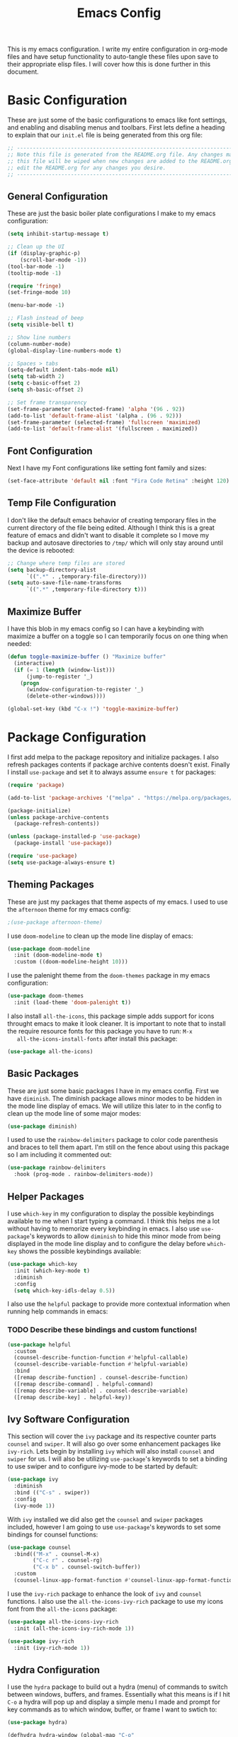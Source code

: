 #+TITLE: Emacs Config
#+PROPERTY: header-args :tangle ./init.el

This is my emacs configuration. I write my entire configuration in org-mode
files and have setup functionality to auto-tangle these files upon save to their
appropriate elisp files. I will cover how this is done further in this document.

* Basic Configuration
  These are just some of the basic configurations to emacs like font settings,
  and enabling and disabling menus and toolbars. First lets define a heading to
  explain that our =init.el= file is being generated from this org file:
  #+begin_src emacs-lisp
    ;; -----------------------------------------------------------------------------
    ;; Note this file is generated from the README.org file. Any changes made to
    ;; this file will be wiped when new changes are added to the README.org. Please
    ;; edit the README.org for any changes you desire.
    ;; -----------------------------------------------------------------------------

  #+end_src

** General Configuration
   These are just the basic boiler plate configurations I make to my emacs
   configuration:
   #+begin_src emacs-lisp
     (setq inhibit-startup-message t)

     ;; Clean up the UI
     (if (display-graphic-p)
         (scroll-bar-mode -1))
     (tool-bar-mode -1)
     (tooltip-mode -1)

     (require 'fringe)
     (set-fringe-mode 10)

     (menu-bar-mode -1)

     ;; Flash instead of beep
     (setq visible-bell t)

     ;; Show line numbers
     (column-number-mode)
     (global-display-line-numbers-mode t)

     ;; Spaces > tabs
     (setq-default indent-tabs-mode nil)
     (setq tab-width 2)
     (setq c-basic-offset 2)
     (setq sh-basic-offset 2)

     ;; Set frame transparency
     (set-frame-parameter (selected-frame) 'alpha '(96 . 92))
     (add-to-list 'default-frame-alist '(alpha . (96 . 92)))
     (set-frame-parameter (selected-frame) 'fullscreen 'maximized)
     (add-to-list 'default-frame-alist '(fullscreen . maximized))

   #+end_src

** Font Configuration
   Next I have my Font configurations like setting font family and sizes:
   #+begin_src emacs-lisp
     (set-face-attribute 'default nil :font "Fira Code Retina" :height 120)

   #+end_src

** Temp File Configuration
   I don't like the default emacs behavior of creating temporary files in the
   current directory of the file being edited. Although I think this is a great
   feature of emacs and didn't want to disable it complete so I move my backup
   and autosave directories to ~/tmp/~ which will only stay around until the
   device is rebooted:
   #+begin_src emacs-lisp
     ;; Change where temp files are stored
     (setq backup-directory-alist
           `((".*" . ,temporary-file-directory)))
     (setq auto-save-file-name-transforms
           `((".*" ,temporary-file-directory t)))

   #+end_src

** Maximize Buffer
   I have this blob in my emacs config so I can have a keybinding with maximize
   a buffer on a toggle so I can temporarily focus on one thing when needed:
   #+begin_src emacs-lisp
     (defun toggle-maximize-buffer () "Maximize buffer"
       (interactive)
       (if (= 1 (length (window-list)))
           (jump-to-register '_)
         (progn
           (window-configuration-to-register '_)
           (delete-other-windows))))

     (global-set-key (kbd "C-x !") 'toggle-maximize-buffer)

   #+end_src

* Package Configuration
  I first add melpa to the package repository and initialize packages. I also
  refresh packages contents if package archive contents doesn't exist. Finally I
  install ~use-package~ and set it to always assume ~ensure t~ for packages:
  #+begin_src emacs-lisp
    (require 'package)

    (add-to-list 'package-archives '("melpa" . "https://melpa.org/packages/") t)

    (package-initialize)
    (unless package-archive-contents
      (package-refresh-contents))

    (unless (package-installed-p 'use-package)
      (package-install 'use-package))

    (require 'use-package)
    (setq use-package-always-ensure t)

  #+end_src

** Theming Packages
   These are just my packages that theme aspects of my emacs. I used to use the
   ~afternoon~ theme for my emacs config:
   #+begin_src emacs-lisp
     ;(use-package afternoon-theme)

   #+end_src

   I use ~doom-modeline~ to clean up the mode line display of emacs:
   #+begin_src emacs-lisp
     (use-package doom-modeline
       :init (doom-modeline-mode t)
       :custom ((doom-modeline-height 10)))

   #+end_src

   I use the palenight theme from the ~doom-themes~ package in my emacs
   configuration:
   #+begin_src emacs-lisp
     (use-package doom-themes
       :init (load-theme 'doom-palenight t))

   #+end_src

   I also install ~all-the-icons~, this package simple adds support for icons
   throught emacs to make it look cleaner. It is important to note that to
   install the require resource fonts for this package you have to run: ~M-x
   all-the-icons-install-fonts~ after install this package:
   #+begin_src emacs-lisp
     (use-package all-the-icons)

   #+end_src

** Basic Packages
   These are just some basic packages I have in my emacs config. First we have
   ~diminish~. The diminish package allows minor modes to be hidden
   in the mode line display of emacs. We will utilize this later to in the
   config to clean up the mode line of some major modes:
   #+begin_src emacs-lisp
     (use-package diminish)

   #+end_src

   I used to use the ~rainbow-delimiters~ package to color code parenthesis and
   braces to tell them apart. I'm still on the fence about using this package so
   I am including it commented out:
   #+begin_src emacs-lisp
     (use-package rainbow-delimiters
       :hook (prog-mode . rainbow-delimiters-mode))

   #+end_src

** Helper Packages
   I use ~which-key~ in my configuration to display the possible keybindings
   available to me when I start typing a command. I think this helps me a lot
   without having to memorize every keybinding in emacs. I also use
   ~use-package~'s keywords to allow ~diminish~ to hide this minor mode from
   being displayed in the mode line display and to configure the delay before
   ~which-key~ shows the possible keybindings available:
   #+begin_src emacs-lisp
     (use-package which-key
       :init (which-key-mode t)
       :diminish
       :config
       (setq which-key-idls-delay 0.5))

   #+end_src

   I also use the ~helpful~ package to provide more contextual information when
   running help commands in emacs:
*** TODO Describe these bindings and custom functions!
   #+begin_src emacs-lisp
     (use-package helpful
       :custom
       (counsel-describe-function-function #'helpful-callable)
       (counsel-describe-variable-function #'helpful-variable)
       :bind
       ([remap describe-function] . counsel-describe-function)
       ([remap describe-command] . helpful-command)
       ([remap describe-variable] . counsel-describe-variable)
       ([remap describe-key] . helpful-key))

   #+end_src

** Ivy Software Configuration
   This section will cover the ~ivy~ package and its respective counter parts
   ~counsel~ and ~swiper~. It will also go over some enhancement packages like
   ~ivy-rich~. Lets begin by installing ~ivy~ which will also install ~counsel~
   and ~swiper~ for us. I will also be utilizing ~use-package~'s keywords to set
   a binding to use swiper and to configure ivy-mode to be started by default:
   #+begin_src emacs-lisp
     (use-package ivy
       :diminish
       :bind (("C-s" . swiper))
       :config
       (ivy-mode 1))

   #+end_src

   With ~ivy~ installed we did also get the ~counsel~ and ~swiper~ packages
   included, however I am going to use ~use-package~'s keywords to set some
   bindings for counsel functions:
   #+begin_src emacs-lisp
     (use-package counsel
       :bind(("M-x" . counsel-M-x)
             ("C-c r" . counsel-rg)
             ("C-x b" . counsel-switch-buffer))
       :custom
       (counsel-linux-app-format-function #'counsel-linux-app-format-function-name-only))
   #+end_src

   I use the ~ivy-rich~ package to enhance the look of ~ivy~ and ~counsel~
   functions. I also use the ~all-the-icons-ivy-rich~ package to use my icons
   font from the ~all-the-icons~ package:
   #+begin_src emacs-lisp
     (use-package all-the-icons-ivy-rich
       :init (all-the-icons-ivy-rich-mode 1))

     (use-package ivy-rich
       :init (ivy-rich-mode 1))

   #+end_src

** Hydra Configuration
   I use the ~hydra~ package to build out a hydra (menu) of commands to switch
   between windows, buffers, and frames. Essentially what this means is if I hit
   ~C-o~ a hydra will pop up and display a simple menu I made and prompt for key
   commands as to which window, buffer, or frame I want to swtich to:
   #+begin_src emacs-lisp
     (use-package hydra)

     (defhydra hydra-window (global-map "C-o"
                             :timeout 5
                             :hint nil)
       "
       ^Window Management^

       ^Windows^     ^Buffers^     ^Frame^
       ^^^^^^^^---------------------------------
       _f_: next     _n_: next     _TAB_: switch
       _b_: prev     _p_: prev     ^ ^
       "
       ("f" other-window)
       ("b" (other-window (- 1)))
       ("n" next-buffer)
       ("p" previous-buffer)
       ("TAB" other-frame)
       ("g" nil "cancel" :color blue))

   #+end_src

* Shell Configuration
  First I start with disabling line numbers in the ~eshell-mode~, ~shell-mode~,
  and ~term-mode~:
  #+begin_src emacs-lisp
    (dolist (mode '(eshell-mode-hook
                    shell-mode-hook
                    term-mode-hook
                    treemacs-mode-hook))
      (add-hook mode(lambda() (display-line-numbers-mode 0))))

  #+end_src

* Org Configuration
  Org or ~org-mode~ is probably the greatest aspect of emacs and I highly
  recommended looking at the documentation for a deeper understanding of what it
  can do: [[https://orgmode.org/][Org mode]]. Here are the very basics of my ~org-mode~ configuration:
  #+begin_src emacs-lisp
    ;; Make org mode auto new line after the 80th character
    (add-hook 'org-mode-hook '(lambda () (setq fill-column 80)))
    (add-hook 'org-mode-hook 'turn-on-auto-fill)

    ;; Updated last_modified heading if present after file save
    (add-hook 'org-mode-hook (lambda ()
                               (setq-local time-stamp-active t
                                           time-stamp-line-limit 8
                                           time-stamp-start "^#\\+last_modified: [ \t]*"
                                           time-stamp-end "$"
                                           time-stamp-format "\[%Y-%m-%d %a %H:%M:%S\]")
                               (add-hook 'before-save-hook 'time-stamp nil 'local)))

  #+end_src

** Org Babel Configuration
   This block will go over various configurations I have made to org-mode's
   babel feature. The most import of these is the ~heph/org-babel-tangle-config~
   function which will automatically tangle any org files in the
   ~~/.config/emacs/~ directory:
   #+begin_src emacs-lisp
     (setq org-confirm-babel-evaluate nil)

     ;; Automatically tangle our Emacs.org config file when we save it
     (defun heph/org-babel-tangle-config ()
       (when (or (string-equal (buffer-file-name)
                               (expand-file-name "~/.config/emacs/README.org"))
                 (string-equal (buffer-file-name)
                               (expand-file-name "~/.config/emacs/exwm/README.org")))
         ;; Dynamic scoping to the rescue
         (let ((org-confirm-babel-evaluate nil))
           (org-babel-tangle))))

     ;; Run org-babel-tangle-config function after save of org file
     (add-hook 'org-mode-hook
               (lambda ()
                 (add-hook 'after-save-hook #'heph/org-babel-tangle-config)))

   #+end_src

** Org Bullets
   The ~org-bullets~ packages simply allows us to "clean" up the ~*~ characters
   in front of our headers but making all but the last one invisible or to edit
   how the bullets appear. Here is the ~org-bullets~ setup I use in my emacs
   configuration:
   #+begin_src emacs-lisp
     (use-package org-bullets
       :after org
       :hook (org-mode . org-bullets-mode)
       :custom
       (org-bullets-bullet-list '("◉" "○" "●" "○" "✸" "○")))
   #+end_src

** Org Mode Spell Check
   If you are like me and mistype things somewhat often you are going to want
   spell check in your org-mode config:
   #+begin_src emacs-lisp
     (add-hook 'org-mode-hook 'flyspell-mode)

   #+end_src

** Structure Templates
   This block setups some org structure templates for various source blocks I
   use often. With these in place I can simply type ~<el~ and hit tab to
   generate an emacs lisp source block in my org file for example:
   #+begin_src emacs-lisp
     (require 'org-tempo)

     (add-to-list 'org-structure-template-alist '("ba" . "src bash"))
     ;; Remove "C" structure template to map "C" to "src C"
     (delete '("C" . "comment") org-structure-template-alist)
     (add-to-list 'org-structure-template-alist '("C" . "src c"))
     (add-to-list 'org-structure-template-alist '("el" . "src emacs-lisp"))
     (add-to-list 'org-structure-template-alist '("ja" . "src java"))
     (add-to-list 'org-structure-template-alist '("js" . "src javascript"))
     (add-to-list 'org-structure-template-alist '("json" . "src json"))
     (add-to-list 'org-structure-template-alist '("sh" . "src shell"))
     (add-to-list 'org-structure-template-alist '("py" . "src python"))
     (add-to-list 'org-structure-template-alist '("ts" . "src typescript"))
     (add-to-list 'org-structure-template-alist '("ya" . "src yaml"))

  #+end_src

** Org Roam Configuration
   The ~org-roam~ package is a very interesting package and I recommened reading
   the documentation to truely understand its features: [[https://www.orgroam.com/][Org Roam]]. To summarize
   the ~org-roam~ package lets you implement the [[https://en.wikipedia.org/wiki/Zettelkasten][Zettelkasten]] method of writing
   notes using emacs org mode. Essentially you can turn your org mode notes into
   a "second brain" containing all of your combined knowledged with interlinking
   between related topics in an easily searchable way. Here is my configuration
   for the ~org-roam~ package:
   #+begin_src emacs-lisp
     (use-package org-roam
       :ensure t
       :init
       ;; Disable v2 warning message
       (setq org-roam-v2-ack t)
       :custom
       ;; My Roam Notes directory
       (org-roam-directory "~/Notes")
       (org-roam-capture-templates
        ;; My default org-roam template
        '(("c" "Concepts" plain
           (file "~/Notes/RoamTemplates/DefaultTemplate.org")
           :if-new (file+head
                    "Content/${slug}.org"
                    "#+title: ${title}\n#+created: %U\n#+last_modified: %U\n#+filetags: Concept")
           :unnarrowed t)
          ("d" "Default" plain
           (file "~/Notes/RoamTemplates/DefaultTemplate.org")
           :if-new (file+head
                    "Content/${slug}.org"
                    "#+title: ${title}\n#+created: %U\n#+last_modified: %U\n")
           :unnarrowed t)
          ("o" "One Off" plain
           (file "~/Notes/RoamTemplates/DefaultTemplate.org")
           :if-new (file+head
                    "Content/${slug}.org"
                    "#+title: ${title}\n#+created: %U\n#+last_modified: %U\n#+filetags: OneOff")
           :unnarrowed t)
          ("l" "Programming Language" plain
           (file "~/Notes/RoamTemplates/DefaultTemplate.org")
           :if-new (file+head
                    "Content/${slug}.org"
                    "#+title: ${title}\n#+created: %U\n#+last_modified: %U\n#+filetags: ProgrammingLanguage")
           :unnarrowed t)
          ("b" "Programming Language Basics" plain
           (file "~/Notes/RoamTemplates/DefaultTemplate.org")
           :if-new (file+head
                    "Content/${slug}.org"
                    "#+title: ${title}\n#+created: %U\n#+last_modified: %U\n#+filetags: ProgrammingLanguage Basics")
           :unnarrowed t)
          ("p" "Project" plain
           (file "~/Notes/RoamTemplates/ProjectTemplate.org")
           :if-new (file+head
                    "Projects/${slug}.org"
                    "#+title: ${title}\n#+created: %U\n#+last_modified: %U\n#+filetags: Project")
           :unnarrowed t)
          ("r" "Reference" plain
           (file "~/Notes/RoamTemplates/DefaultTemplate.org")
           :if-new (file+head
                    "Content/${slug}.org"
                    "#+title: ${title}\n#+created: %U\n#+last_modified: %U\n#+filetags: Reference")
           :unnarrowed t)
          ("t" "Tool" plain
           (file "~/Notes/RoamTemplates/DefaultTemplate.org")
           :if-new (file+head
                    "Content/${slug}.org"
                    "#+title: ${title}\n#+created: %U\n#+last_modified: %U\n#+filetags: Tool")
           :unnarrowed t)
        ))
       :bind (("C-c n l" . org-roam-buffer-toggle)
              ("C-c n f" . org-roam-node-find)
              ("C-c n i" . org-roam-node-insert))
       :config
       (org-roam-setup))

     (setq org-roam-node-display-template
           (concat "${title:*} "
                   (propertize "${tags:20}" 'face 'org-tag)))

   #+end_src

*** Org Roam UI
    The ~org-roam-ui~ package just adds a fancy web frontend to your ~org-roam~
    db that lets you explore your "brain". At the moment this is more just for
    fun but the project is constantly being developed and will become something
    great one day (I hope). Check out their GitHub for a better idea of what it
    looks like: [[https://github.com/org-roam/org-roam-ui][GitHub]].
    #+begin_src emacs-lisp
      (use-package org-roam-ui)

    #+end_src

* Markdown Configurations
  Here are some of the tweaks I have made to markdown-mode:
  #+begin_src emacs-lisp
    (add-hook 'markdown-mode-hook '(lambda () (setq fill-column 80)))
    (add-hook 'markdown-mode-hook 'turn-on-auto-fill)
    (add-hook 'markdown-mode-hook 'flyspell-mode)

  #+end_src

* Development Configurations
  This section will cover various packages and configurations I have setup for
  development work.

** Language Servers
   This section will cover the ~lsp-mode~ package and the various configurations
   I have setup to build my own IDE for various languages. The ~lsp-mode~
   package allows us to implement IDE-like functionality for many different
   programming languages via "language servers" that use the
   [[https://microsoft.github.io/language-server-protocol/][Language Server Protocol]]:
   #+begin_src emacs-lisp
     (defun heph/lsp-mode-setup ()
       (setq lsp-headerline-breadcrumb-segments '(path-up-to-project file symbols))
       (lsp-headerline-breadcrumb-mode))

     (use-package lsp-mode
       :commands (lsp lsp-deferred)
       :hook (lsp-mode . heph/lsp-mode-setup)
       :init
       (setq lsp-keymap-prefix "C-;")
       :config
       (lsp-enable-which-key-integration t))

   #+end_src

   I also use a simple package called ~lsp-ui~ to add some more pretty UI
   aspects to ~lsp-mode~:
   #+begin_src emacs-lisp
     (use-package lsp-ui
       :hook (lsp-mode . lsp-ui-mode)
       :custom
       (lsp-ui-doc-position 'bottom))

   #+end_src

   While we are on the topic of making ~lsp-mode~ look pretty I also have
   installed a package called ~lsp-treemacs~. I don't really use it much so I
   may remove it someday but it could be handy:
   #+begin_src emacs-lisp
     (use-package lsp-treemacs
       :after lsp)

   #+end_src
   Some of the commands to note about ~lsp-treemacs~ are:
   - lsp-treemacs-symbols:
     Show a tree view of the symbols in the current file.
   - lsp-treemacs-references:
     Show a tree view for the references of the symbol under the cursor.
   - lsp-treemacs-error-list:
     Show a tree view for the diagnostic messages in the project.

   Now that ~lsp-mode~ is installed you are almost ready to go. There are a lot
   of language servers that are installed already, however for some of them you
   will have to run the ~M-x lsp-install-server~ and select the language server
   you want to install. The full list of available language servers can be
   found: [[https://emacs-lsp.github.io/lsp-mode/page/languages/][here]].

   I also utilize a package called ~company-mode~. The ~company-mode~ package
   allows emacs to truly act like other IDEs and open a completion menu
   automatically to suggest completions for you. I also use the package
   ~company-box~ to show these suggested completions in a UI box:
   #+begin_src emacs-lisp
     (use-package company
       :after lsp-mode
       :hook (lsp-mode . company-mode)
       :bind (:map company-active-map
              ("<tab>" . company-complete-selection))
             (:map lsp-mode-map
              ("<tab>" . company-indent-or-complete-common))
       :custom
       (company-minimum-prefix-length 1)
       (company-idle-delay 0.0))

     (use-package company-box
       :hook (company-mode . company-box-mode))

   #+end_src

*** Jsonnet Language Server
    Since jsonnet isn't in the default list of available language servers for
    ~lsp-mode~ I define my own that I found from [[https://github.com/jdbaldry/jsonnet-language-server/blob/main/editor/jsonnet-language-server.el][here]]:
    #+begin_src emacs-lisp
      ;; jsonnet-language-server -- LSP registration for Emacs lsp-mode.
      ;; Commentary:
      ;; Code:
      (require 'jsonnet-mode)
      (require 'lsp-mode)

      (defcustom lsp-jsonnet-executable "jsonnet-language-server"
        "Command to start the Jsonnet language server."
        :group 'lsp-jsonnet
        :risky t
        :type 'file)

      ;; Configure lsp-mode language identifiers.
      (add-to-list 'lsp-language-id-configuration '(jsonnet-mode . "jsonnet"))
      (add-to-list 'lsp-language-id-configuration '(jsonnet-mode . "libsonnet"))

      ;; Register jsonnet-language-server with the LSP client.
      (lsp-register-client
       (make-lsp-client
        :new-connection (lsp-stdio-connection (lambda () lsp-jsonnet-executable))
        :activation-fn (lsp-activate-on (and "jsonnet" "libsonnet"))
        :server-id 'jsonnet))

      ;; Start the language server whenever jsonnet-mode is used.
      (add-hook 'jsonnet-mode-hook #'lsp-deferred)

      (provide 'jsonnet-language-server)
      ;;; jsonnet-language-server.el ends here

    #+end_src

** Language Packages
   This section will cover the different mode packages I use for the various
   development languages I work with:
   #+begin_src emacs-lisp
     (add-hook 'css-mode-hook
               (lambda()
                 (setq tab-width 2)
                 (setq css-indent-offset 2)))
     (add-hook 'css-mode-hook 'lsp)

     (add-hook 'html-mode-hook 'lsp)

     (add-hook 'js-mode-hook
               (lambda()
                 (setq tab-width 2)
                 (setq js-indent-level 2)))
     (add-hook 'js-mode-hook 'lsp)

     (add-hook 'python-mode-hook
               (lambda()
                 (setq tab-width 2)
                 (setq py-indent-offset 2)))

     (use-package docker-compose-mode)

     (use-package terraform-mode)

     (use-package typescript-mode
       :mode "\\.ts\\'"
       :hook (typescript-mode . lsp-deferred)
       :config
       (setq typescript-indent-level 2))

     (use-package yasnippet)

   #+end_src

** Magit Configuration
   The ~magit~ packages allows you to interact with git repositories and run all
   you git commands without having to leave emacs:
   #+begin_src emacs-lisp
     ;; magit configuration
     (use-package magit)

   #+end_src

* Misc Configuration
  This is just some minor tweaks that I have as well in my emacs config.
  #+begin_src emacs-lisp
    ;; auto-package-update lets you update your installed packages
    (use-package auto-package-update)

    ;; On MacOS make GUI emacs load user environment
    (use-package exec-path-from-shell)

    (when (memq window-system '(mac ns x))
      (exec-path-from-shell-initialize))

  #+end_src

* EXWM Configuration
  The ~exwm~ package allows you to use emacs as a window manager. I broke out
  my ~exwm~ configuration into the [[./exwm/README.org][exwm directory]]. By doing this starting emacs
  without the start script found in the exwm directory will not load any ~exwm~
  specific configurations.
